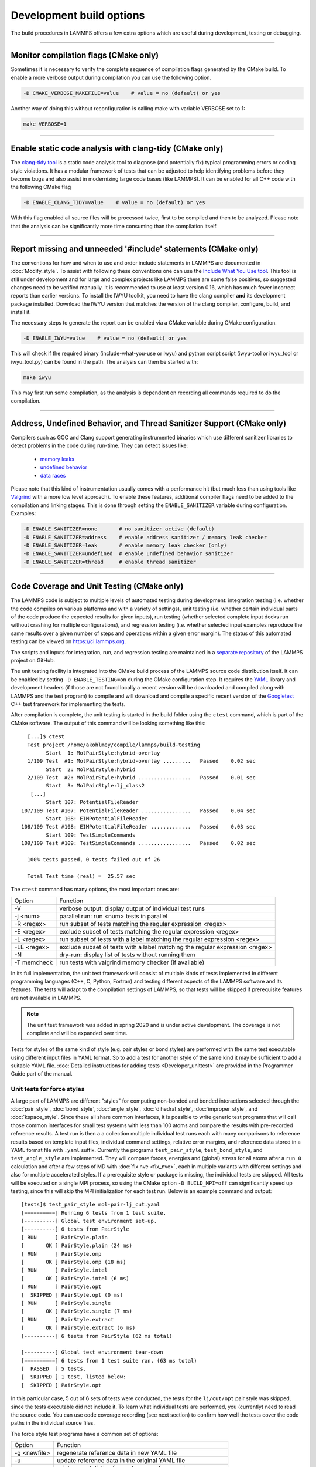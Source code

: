 Development build options
=========================

The build procedures in LAMMPS offers a few extra options which are
useful during development, testing or debugging.

----------

.. _compilation:

Monitor compilation flags (CMake only)
--------------------------------------

Sometimes it is necessary to verify the complete sequence of compilation flags
generated by the CMake build. To enable a more verbose output during
compilation you can use the following option.

.. code-block:: bash

   -D CMAKE_VERBOSE_MAKEFILE=value    # value = no (default) or yes

Another way of doing this without reconfiguration is calling make with
variable VERBOSE set to 1:

.. code-block:: bash

   make VERBOSE=1

----------

.. _clang-tidy:

Enable static code analysis with clang-tidy (CMake only)
--------------------------------------------------------

The `clang-tidy tool <https://clang.llvm.org/extra/clang-tidy/>`_ is a
static code analysis tool to diagnose (and potentially fix) typical
programming errors or coding style violations.  It has a modular framework
of tests that can be adjusted to help identifying problems before they
become bugs and also assist in modernizing large code bases (like LAMMPS).
It can be enabled for all C++ code with the following CMake flag

.. code-block:: bash

   -D ENABLE_CLANG_TIDY=value    # value = no (default) or yes

With this flag enabled all source files will be processed twice, first to
be compiled and then to be analyzed. Please note that the analysis can be
significantly more time consuming than the compilation itself.

----------

.. _iwyu_processing:

Report missing and unneeded '#include' statements (CMake only)
--------------------------------------------------------------

The conventions for how and when to use and order include statements in
LAMMPS are documented in :doc:`Modify_style`.  To assist with following
these conventions one can use the `Include What You Use tool <https://include-what-you-use.org/>`_.
This tool is still under development and for large and complex projects like LAMMPS
there are some false positives, so suggested changes need to be verified manually.
It is recommended to use at least version 0.16, which has much fewer incorrect
reports than earlier versions.  To install the IWYU toolkit, you need to have
the clang compiler **and** its development package installed.  Download the IWYU
version that matches the version of the clang compiler, configure, build, and
install it.

The necessary steps to generate the report can be enabled via a CMake variable
during CMake configuration.

.. code-block:: bash

   -D ENABLE_IWYU=value    # value = no (default) or yes

This will check if the required binary (include-what-you-use or iwyu)
and python script script (iwyu-tool or iwyu_tool or iwyu_tool.py) can
be found in the path.  The analysis can then be started with:

.. code-block:: bash

   make iwyu

This may first run some compilation, as the analysis is dependent
on recording all commands required to do the compilation.

----------

.. _sanitizer:

Address, Undefined Behavior, and Thread Sanitizer Support (CMake only)
----------------------------------------------------------------------

Compilers such as GCC and Clang support generating instrumented binaries
which use different sanitizer libraries to detect problems in the code
during run-time. They can detect issues like:

 - `memory leaks <https://clang.llvm.org/docs/AddressSanitizer.html#memory-leak-detection>`_
 - `undefined behavior <https://clang.llvm.org/docs/UndefinedBehaviorSanitizer.html>`_
 - `data races <https://clang.llvm.org/docs/ThreadSanitizer.html>`_

Please note that this kind of instrumentation usually comes with a
performance hit (but much less than using tools like `Valgrind
<https://valgrind.org>`_ with a more low level approach).  To enable
these features, additional compiler flags need to be added to the
compilation and linking stages.  This is done through setting the
``ENABLE_SANITIZER`` variable during configuration. Examples:

.. code-block:: bash

   -D ENABLE_SANITIZER=none       # no sanitizer active (default)
   -D ENABLE_SANITIZER=address    # enable address sanitizer / memory leak checker
   -D ENABLE_SANITIZER=leak       # enable memory leak checker (only)
   -D ENABLE_SANITIZER=undefined  # enable undefined behavior sanitizer
   -D ENABLE_SANITIZER=thread     # enable thread sanitizer

----------

.. _testing:

Code Coverage and Unit Testing (CMake only)
-------------------------------------------

The LAMMPS code is subject to multiple levels of automated testing
during development: integration testing (i.e. whether the code compiles
on various platforms and with a variety of settings), unit testing
(i.e. whether certain individual parts of the code produce the expected
results for given inputs), run testing (whether selected complete input
decks run without crashing for multiple configurations), and regression
testing (i.e. whether selected input examples reproduce the same
results over a given number of steps and operations within a given
error margin).  The status of this automated testing can be viewed on
`https://ci.lammps.org <https://ci.lammps.org>`_.

The scripts and inputs for integration, run, and regression testing
are maintained in a
`separate repository <https://github.com/lammps/lammps-testing>`_
of the LAMMPS project on GitHub.

The unit testing facility is integrated into the CMake build process
of the LAMMPS source code distribution itself.  It can be enabled by
setting ``-D ENABLE_TESTING=on`` during the CMake configuration step.
It requires the `YAML <https://pyyaml.org/>`_ library and development
headers (if those are not found locally a recent version will be
downloaded and compiled along with LAMMPS and the test program) to
compile and will download and compile a specific recent version of the
`Googletest <https://github.com/google/googletest/>`_ C++ test framework
for implementing the tests.

After compilation is complete, the unit testing is started in the build
folder using the ``ctest`` command, which is part of the CMake software.
The output of this command will be looking something like this::

   [...]$ ctest
   Test project /home/akohlmey/compile/lammps/build-testing
         Start  1: MolPairStyle:hybrid-overlay
   1/109 Test  #1: MolPairStyle:hybrid-overlay .........   Passed    0.02 sec
         Start  2: MolPairStyle:hybrid
   2/109 Test  #2: MolPairStyle:hybrid .................   Passed    0.01 sec
         Start  3: MolPairStyle:lj_class2
    [...]
         Start 107: PotentialFileReader
 107/109 Test #107: PotentialFileReader ................   Passed    0.04 sec
         Start 108: EIMPotentialFileReader
 108/109 Test #108: EIMPotentialFileReader .............   Passed    0.03 sec
         Start 109: TestSimpleCommands
 109/109 Test #109: TestSimpleCommands .................   Passed    0.02 sec

   100% tests passed, 0 tests failed out of 26

   Total Test time (real) =  25.57 sec


The ``ctest`` command has many options, the most important ones are:

.. list-table::

   * - Option
     - Function
   * - -V
     - verbose output: display output of individual test runs
   * - -j <num>
     - parallel run: run <num> tests in parallel
   * - -R <regex>
     - run subset of tests matching the regular expression <regex>
   * - -E <regex>
     - exclude subset of tests matching the regular expression <regex>
   * - -L <regex>
     - run subset of tests with a label matching the regular expression <regex>
   * - -LE <regex>
     - exclude subset of tests with a label matching the regular expression <regex>
   * - -N
     - dry-run: display list of tests without running them
   * - -T memcheck
     - run tests with valgrind memory checker (if available)

In its full implementation, the unit test framework will consist of multiple
kinds of tests implemented in different programming languages (C++, C, Python,
Fortran) and testing different aspects of the LAMMPS software and its features.
The tests will adapt to the compilation settings of LAMMPS, so that tests
will be skipped if prerequisite features are not available in LAMMPS.

.. note::

   The unit test framework was added in spring 2020 and is under active
   development.  The coverage is not complete and will be expanded over
   time.

Tests for styles of the same kind of style (e.g. pair styles or bond
styles) are performed with the same test executable using different
input files in YAML format.  So to add a test for another style of the
same kind it may be sufficient to add a suitable YAML file.
:doc:`Detailed instructions for adding tests <Developer_unittest>` are
provided in the Programmer Guide part of the manual.

Unit tests for force styles
^^^^^^^^^^^^^^^^^^^^^^^^^^^

A large part of LAMMPS are different "styles" for computing non-bonded
and bonded interactions selected through the :doc:`pair_style`,
:doc:`bond_style`, :doc:`angle_style`, :doc:`dihedral_style`,
:doc:`improper_style`, and :doc:`kspace_style`.  Since these all share
common interfaces, it is possible to write generic test programs that
will call those common interfaces for small test systems with less than
100 atoms and compare the results with pre-recorded reference results.
A test run is then a a collection multiple individual test runs each
with many comparisons to reference results based on template input
files, individual command settings, relative error margins, and
reference data stored in a YAML format file with ``.yaml``
suffix. Currently the programs ``test_pair_style``, ``test_bond_style``, and
``test_angle_style`` are implemented.  They will compare forces, energies and
(global) stress for all atoms after a ``run 0`` calculation and after a
few steps of MD with :doc:`fix nve <fix_nve>`, each in multiple variants
with different settings and also for multiple accelerated styles. If a
prerequisite style or package is missing, the individual tests are
skipped.  All tests will be executed on a single MPI process, so using
the CMake option ``-D BUILD_MPI=off`` can significantly speed up testing,
since this will skip the MPI initialization for each test run.
Below is an example command and output:

.. parsed-literal::

   [tests]$ test_pair_style mol-pair-lj_cut.yaml
   [==========] Running 6 tests from 1 test suite.
   [----------] Global test environment set-up.
   [----------] 6 tests from PairStyle
   [ RUN      ] PairStyle.plain
   [       OK ] PairStyle.plain (24 ms)
   [ RUN      ] PairStyle.omp
   [       OK ] PairStyle.omp (18 ms)
   [ RUN      ] PairStyle.intel
   [       OK ] PairStyle.intel (6 ms)
   [ RUN      ] PairStyle.opt
   [  SKIPPED ] PairStyle.opt (0 ms)
   [ RUN      ] PairStyle.single
   [       OK ] PairStyle.single (7 ms)
   [ RUN      ] PairStyle.extract
   [       OK ] PairStyle.extract (6 ms)
   [----------] 6 tests from PairStyle (62 ms total)

   [----------] Global test environment tear-down
   [==========] 6 tests from 1 test suite ran. (63 ms total)
   [  PASSED  ] 5 tests.
   [  SKIPPED ] 1 test, listed below:
   [  SKIPPED ] PairStyle.opt

In this particular case, 5 out of 6 sets of tests were conducted, the
tests for the ``lj/cut/opt`` pair style was skipped, since the tests
executable did not include it.  To learn what individual tests are performed,
you (currently) need to read the source code.  You can use code coverage
recording (see next section) to confirm how well the tests cover the code
paths in the individual source files.

The force style test programs have a common set of options:

.. list-table::

   * - Option
     - Function
   * - -g <newfile>
     - regenerate reference data in new YAML file
   * - -u
     - update reference data in the original YAML file
   * - -s
     - print error statistics for each group of comparisons
   * - -v
     - verbose output: also print the executed LAMMPS commands

The ``ctest`` tool has no mechanism to directly pass flags to the individual
test programs, but a workaround has been implemented where these flags can be
set in an environment variable ``TEST_ARGS``. Example:

.. code-block:: bash

   env TEST_ARGS=-s ctest -V -R BondStyle

To add a test for a style that is not yet covered, it is usually best
to copy a YAML file for a similar style to a new file, edit the details
of the style (how to call it, how to set its coefficients) and then
run test command with either the *-g* and the replace the initial
test file with the regenerated one or the *-u* option.  The *-u* option
will destroy the original file, if the generation run does not complete,
so using *-g* is recommended unless the YAML file is fully tested
and working.

Some of the force style tests are rather slow to run and some are very
sensitive to small differences like CPU architecture, compiler
toolchain, compiler optimization. Those tests are flagged with a "slow"
and/or "unstable" label, and thus those tests can be selectively
excluded with the ``-LE`` flag or selected with the ``-L`` flag.

.. admonition:: Recommendations and notes for YAML files
   :class: note

   - The reference results should be recorded without any code
     optimization or related compiler flags enabled.
   - The ``epsilon`` parameter defines the relative precision with which
     the reference results must be met.  The test geometries often have
     high and low energy parts and thus a significant impact from
     floating-point math truncation errors is to be expected. Some
     functional forms and potentials are more noisy than others, so this
     parameter needs to be adjusted. Typically a value around 1.0e-13
     can be used, but it may need to be as large as 1.0e-8 in some
     cases.
   - The tests for pair styles from OPT, OPENMP and INTEL are
     performed with automatically rescaled epsilon to account for
     additional loss of precision from code optimizations and different
     summation orders.
   - When compiling with (aggressive) compiler optimization, some tests
     are likely to fail.  It is recommended to inspect the individual
     tests in detail to decide, whether the specific error for a specific
     property is acceptable (it often is), or this may be an indication
     of mis-compiled code (or an undesired large loss of precision due
     to significant reordering of operations and thus less error cancellation).

Unit tests for timestepping related fixes
^^^^^^^^^^^^^^^^^^^^^^^^^^^^^^^^^^^^^^^^^

A substantial subset of :doc:`fix styles <fix>` are invoked regularly
during MD timestepping and manipulate per-atom properties like
positions, velocities, and forces.  For those fix styles, testing can be
done in a very similar fashion as for force fields and thus there is a
test program `test_fix_timestep` that shares a lot of code, properties,
and command line flags with the force field style testers described in
the previous section.

This tester will set up a small molecular system run with verlet run
style for 4 MD steps, then write a binary restart and continue for
another 4 MD steps. At this point coordinates and velocities are
recorded and compared to reference data. Then the system is cleared,
restarted and running the second 4 MD steps again and the data is
compared to the same reference. That is followed by another restart
after which per atom type masses are replaced with per-atom masses and
the second 4 MD steps are repeated again and compared to the same
reference.  Also global scalar and vector data of the fix is recorded
and compared.  If the fix is a thermostat and thus the internal property
``t_target`` can be extracted, then this is compared to the reference
data.  The tests are repeated with the respa run style.

If the fix has a multi-threaded version in the OPENMP package, then
the entire set of tests is repeated for that version as well.

For this to work, some additional conditions have to be met by the
YAML format test inputs.

- The fix to be tested (and only this fix), should be listed in the
  ``prerequisites:`` section
- The fix to be tested must be specified in the ``post_commands:``
  section with the fix-ID ``test``.  This section may contain other
  commands and other fixes (e.g. an instance of fix nve for testing
  a thermostat or force manipulation fix)
- For fixes that can tally contributions to the global virial, the
  line ``fix_modify test virial yes`` should be included in the
  ``post_commands:`` section of the test input.
- For thermostat fixes the target temperature should be ramped from
  an arbitrary value (e.g. 50K) to a pre-defined target temperature
  entered as ``${t_target}``.
- For fixes that have thermostatting support included, but do not
  have it enabled in the input (e.g. fix rigid with default settings),
  the ``post_commands:`` section should contain the line
  ``variable t_target delete`` to disable the target temperature ramp
  check to avoid false positives.

Use custom linker for faster link times when ENABLE_TESTING is active
^^^^^^^^^^^^^^^^^^^^^^^^^^^^^^^^^^^^^^^^^^^^^^^^^^^^^^^^^^^^^^^^^^^^^

When compiling LAMMPS with enabled tests, most test executables will
need to be linked against the LAMMPS library.  Since this can be a very
large library with many C++ objects when many packages are enabled, link
times can become very long on machines that use the GNU BFD linker (e.g.
Linux systems).  Alternatives like the ``lld`` linker of the LLVM project
or the ``gold`` linker available with GNU binutils can speed up this step
substantially. CMake will by default test if any of the two can be
enabled and use it when ``ENABLE_TESTING`` is active.  It can also be
selected manually through the ``CMAKE_CUSTOM_LINKER`` CMake variable.
Allowed values are ``lld``, ``gold``, ``bfd``, or ``default``.  The
``default`` option will use the system default linker otherwise, the
linker is chosen explicitly.  This option is only available for the
GNU or Clang C++ compiler.

Tests for other components and utility functions
^^^^^^^^^^^^^^^^^^^^^^^^^^^^^^^^^^^^^^^^^^^^^^^^

Additional tests that validate utility functions or specific components
of LAMMPS are implemented as standalone executable which may, or may not
require creating a suitable LAMMPS instance.  These tests are more specific
and do not require YAML format input files.  To add a test, either an
existing source file needs to be extended or a new file added, which in turn
requires additions to the ``CMakeLists.txt`` file in the source folder.

Collect and visualize code coverage metrics
^^^^^^^^^^^^^^^^^^^^^^^^^^^^^^^^^^^^^^^^^^^

You can also collect code coverage metrics while running LAMMPS or the
tests by enabling code coverage support during the CMake configuration:

.. code-block:: bash

   -D ENABLE_COVERAGE=on  # enable coverage measurements (off by default)

This will instrument all object files to write information about which
lines of code were accessed during execution in files next to the
corresponding object files.  These can be post-processed to visually
show the degree of coverage and which code paths are accessed and which
are not taken.  When working on unit tests (see above), this can be
extremely helpful to determine which parts of the code are not executed
and thus what kind of tests are still missing. The coverage data is
cumulative, i.e. new data is added with each new run.

Enabling code coverage will also add the following build targets to
generate coverage reports after running the LAMMPS executable or the
unit tests:

.. code-block:: bash

   make gen_coverage_html   # generate coverage report in HTML format
   make gen_coverage_xml    # generate coverage report in XML format
   make clean_coverage_html # delete folder with HTML format coverage report
   make reset_coverage      # delete all collected coverage data and HTML output

These reports require `GCOVR <https://gcovr.com/>`_ to be installed. The easiest way
to do this to install it via pip:

.. code-block:: bash

   pip install git+https://github.com/gcovr/gcovr.git

After post-processing with ``gen_coverage_html`` the results are in
a folder ``coverage_html`` and can be viewed with a web browser.
The images below illustrate how the data is presented.

.. list-table::

      * - .. figure:: JPG/coverage-overview-top.png
             :scale: 25%

          Top of the overview page

        - .. figure:: JPG/coverage-overview-manybody.png
             :scale: 25%

          Styles with good coverage

        - .. figure:: JPG/coverage-file-top.png
             :scale: 25%

          Top of individual source page

        - .. figure:: JPG/coverage-file-branches.png
             :scale: 25%

          Source page with branches

Coding style utilities
----------------------

To aid with enforcing some of the coding style conventions in LAMMPS
some additional build targets have been added. These require Python 3.5
or later and will only work properly on Unix-like operating and file systems.

The following options are available.

.. code-block:: bash

   make check-whitespace    # search for files with whitespace issues
   make fix-whitespace      # correct whitespace issues in files
   make check-homepage      # search for files with old LAMMPS homepage URLs
   make fix-homepage        # correct LAMMPS homepage URLs in files
   make check-errordocs     # search for deprecated error docs in header files
   make fix-errordocs       # remove error docs in header files
   make check-permissions   # search for files with permissions issues
   make fix-permissions     # correct permissions issues in files
   make check               # run all check targets from above

These should help to make source and documentation files conforming
to some the coding style preferences of the LAMMPS developers.

Clang-format support
--------------------

For the code in the ``unittest`` and ``src`` trees we are transitioning
to use the `clang-format` tool to assist with having a consistent source
code formatting style.  The `clang-format` command bundled with Clang
version 8.0 or later is required.  The configuration is in files called
``.clang-format`` in the respective folders.  Since the modifications
from `clang-format` can be significant and - especially for "legacy
style code" - they are not always improving readability, a large number
of files currently have a ``// clang-format off`` at the top, which will
disable the processing.  As of fall 2021 all files have been either
"protected" this way or are enabled for full or partial `clang-format`
processing.  Over time, the "protected" files will be refactored and
updated so that `clang-format` may be applied to them as well.

It is recommended for all newly contributed files to use the clang-format
processing while writing the code or do the coding style processing
(including the scripts mentioned in the previous paragraph)

If `clang-format` is available, files can be updated individually with
commands like the following:

.. code-block:: bash

   $ clang-format -i some_file.cpp


The following target are available for both, GNU make and CMake:

.. code-block:: bash

   make format-src       # apply clang-format to all files in src and the package folders
   make format-tests     # apply clang-format to all files in the unittest tree

